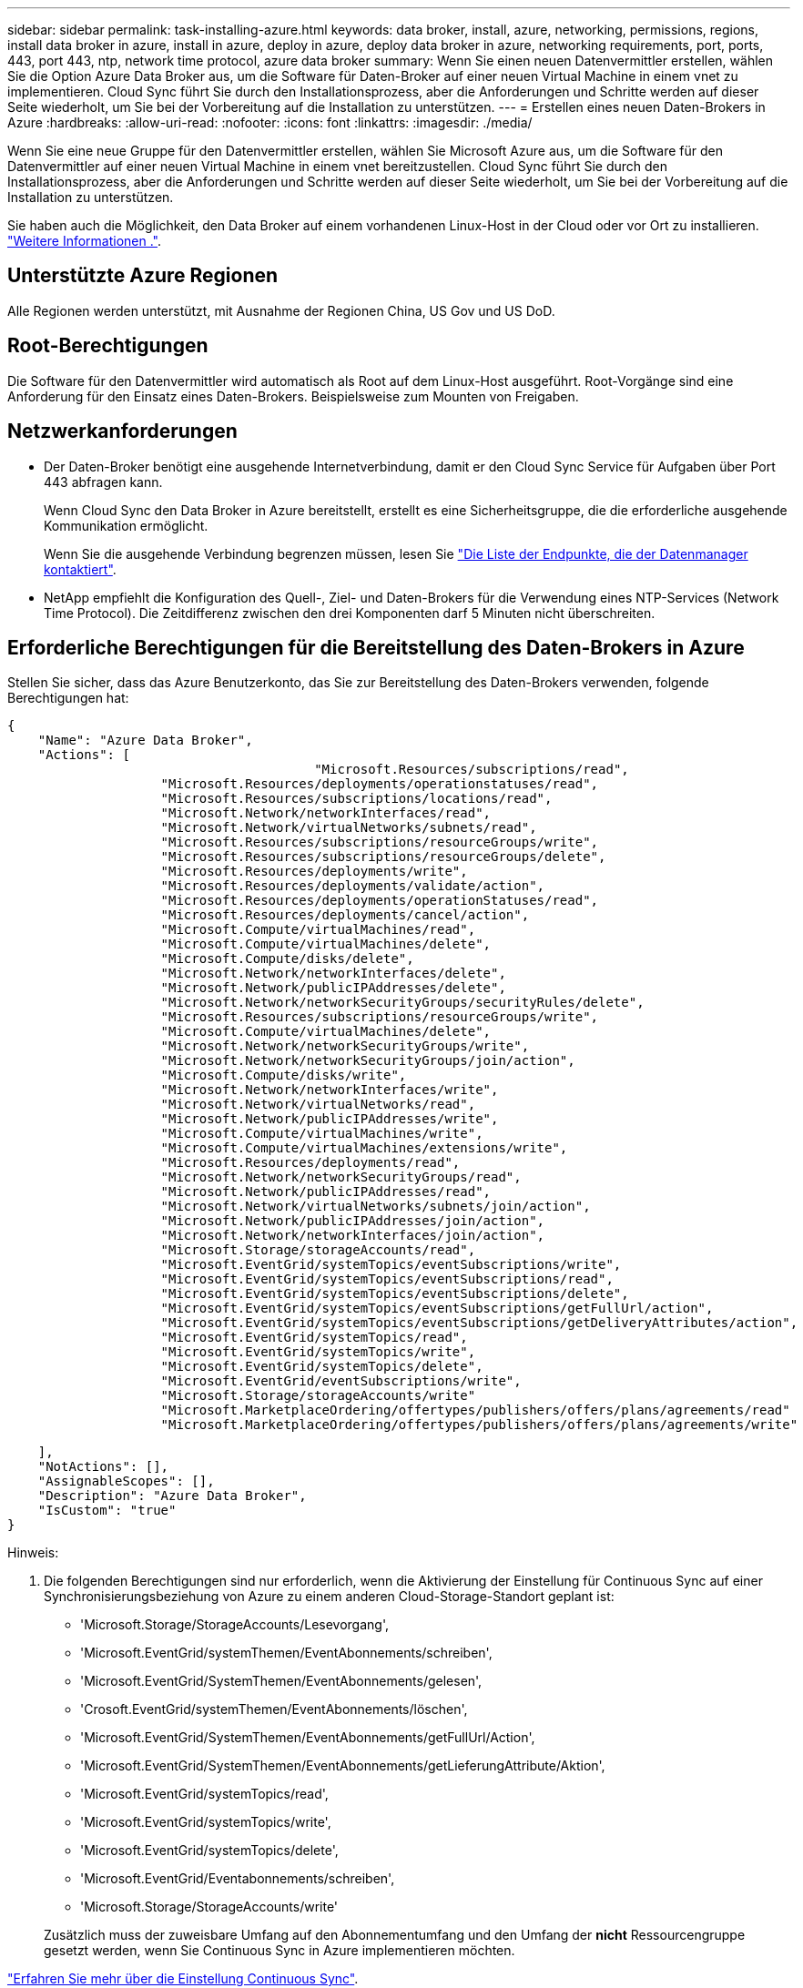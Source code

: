 ---
sidebar: sidebar 
permalink: task-installing-azure.html 
keywords: data broker, install, azure, networking, permissions, regions, install data broker in azure, install in azure, deploy in azure, deploy data broker in azure, networking requirements, port, ports, 443, port 443, ntp, network time protocol, azure data broker 
summary: Wenn Sie einen neuen Datenvermittler erstellen, wählen Sie die Option Azure Data Broker aus, um die Software für Daten-Broker auf einer neuen Virtual Machine in einem vnet zu implementieren. Cloud Sync führt Sie durch den Installationsprozess, aber die Anforderungen und Schritte werden auf dieser Seite wiederholt, um Sie bei der Vorbereitung auf die Installation zu unterstützen. 
---
= Erstellen eines neuen Daten-Brokers in Azure
:hardbreaks:
:allow-uri-read: 
:nofooter: 
:icons: font
:linkattrs: 
:imagesdir: ./media/


[role="lead"]
Wenn Sie eine neue Gruppe für den Datenvermittler erstellen, wählen Sie Microsoft Azure aus, um die Software für den Datenvermittler auf einer neuen Virtual Machine in einem vnet bereitzustellen. Cloud Sync führt Sie durch den Installationsprozess, aber die Anforderungen und Schritte werden auf dieser Seite wiederholt, um Sie bei der Vorbereitung auf die Installation zu unterstützen.

Sie haben auch die Möglichkeit, den Data Broker auf einem vorhandenen Linux-Host in der Cloud oder vor Ort zu installieren. link:task-installing-linux.html["Weitere Informationen ."].



== Unterstützte Azure Regionen

Alle Regionen werden unterstützt, mit Ausnahme der Regionen China, US Gov und US DoD.



== Root-Berechtigungen

Die Software für den Datenvermittler wird automatisch als Root auf dem Linux-Host ausgeführt. Root-Vorgänge sind eine Anforderung für den Einsatz eines Daten-Brokers. Beispielsweise zum Mounten von Freigaben.



== Netzwerkanforderungen

* Der Daten-Broker benötigt eine ausgehende Internetverbindung, damit er den Cloud Sync Service für Aufgaben über Port 443 abfragen kann.
+
Wenn Cloud Sync den Data Broker in Azure bereitstellt, erstellt es eine Sicherheitsgruppe, die die erforderliche ausgehende Kommunikation ermöglicht.

+
Wenn Sie die ausgehende Verbindung begrenzen müssen, lesen Sie link:reference-networking.html["Die Liste der Endpunkte, die der Datenmanager kontaktiert"].

* NetApp empfiehlt die Konfiguration des Quell-, Ziel- und Daten-Brokers für die Verwendung eines NTP-Services (Network Time Protocol). Die Zeitdifferenz zwischen den drei Komponenten darf 5 Minuten nicht überschreiten.




== Erforderliche Berechtigungen für die Bereitstellung des Daten-Brokers in Azure

Stellen Sie sicher, dass das Azure Benutzerkonto, das Sie zur Bereitstellung des Daten-Brokers verwenden, folgende Berechtigungen hat:

[source, json]
----
{
    "Name": "Azure Data Broker",
    "Actions": [
					"Microsoft.Resources/subscriptions/read",
                    "Microsoft.Resources/deployments/operationstatuses/read",
                    "Microsoft.Resources/subscriptions/locations/read",
                    "Microsoft.Network/networkInterfaces/read",
                    "Microsoft.Network/virtualNetworks/subnets/read",
                    "Microsoft.Resources/subscriptions/resourceGroups/write",
                    "Microsoft.Resources/subscriptions/resourceGroups/delete",
                    "Microsoft.Resources/deployments/write",
                    "Microsoft.Resources/deployments/validate/action",
                    "Microsoft.Resources/deployments/operationStatuses/read",
                    "Microsoft.Resources/deployments/cancel/action",
                    "Microsoft.Compute/virtualMachines/read",
                    "Microsoft.Compute/virtualMachines/delete",
                    "Microsoft.Compute/disks/delete",
                    "Microsoft.Network/networkInterfaces/delete",
                    "Microsoft.Network/publicIPAddresses/delete",
                    "Microsoft.Network/networkSecurityGroups/securityRules/delete",
                    "Microsoft.Resources/subscriptions/resourceGroups/write",
                    "Microsoft.Compute/virtualMachines/delete",
                    "Microsoft.Network/networkSecurityGroups/write",
                    "Microsoft.Network/networkSecurityGroups/join/action",
                    "Microsoft.Compute/disks/write",
                    "Microsoft.Network/networkInterfaces/write",
                    "Microsoft.Network/virtualNetworks/read",
                    "Microsoft.Network/publicIPAddresses/write",
                    "Microsoft.Compute/virtualMachines/write",
                    "Microsoft.Compute/virtualMachines/extensions/write",
                    "Microsoft.Resources/deployments/read",
                    "Microsoft.Network/networkSecurityGroups/read",
                    "Microsoft.Network/publicIPAddresses/read",
                    "Microsoft.Network/virtualNetworks/subnets/join/action",
                    "Microsoft.Network/publicIPAddresses/join/action",
                    "Microsoft.Network/networkInterfaces/join/action",
                    "Microsoft.Storage/storageAccounts/read",
                    "Microsoft.EventGrid/systemTopics/eventSubscriptions/write",
                    "Microsoft.EventGrid/systemTopics/eventSubscriptions/read",
                    "Microsoft.EventGrid/systemTopics/eventSubscriptions/delete",
                    "Microsoft.EventGrid/systemTopics/eventSubscriptions/getFullUrl/action",
                    "Microsoft.EventGrid/systemTopics/eventSubscriptions/getDeliveryAttributes/action",
                    "Microsoft.EventGrid/systemTopics/read",
                    "Microsoft.EventGrid/systemTopics/write",
                    "Microsoft.EventGrid/systemTopics/delete",
                    "Microsoft.EventGrid/eventSubscriptions/write",
                    "Microsoft.Storage/storageAccounts/write"
                    "Microsoft.MarketplaceOrdering/offertypes/publishers/offers/plans/agreements/read"
                    "Microsoft.MarketplaceOrdering/offertypes/publishers/offers/plans/agreements/write"
----
....
    ],
    "NotActions": [],
    "AssignableScopes": [],
    "Description": "Azure Data Broker",
    "IsCustom": "true"
}
....
Hinweis:

. Die folgenden Berechtigungen sind nur erforderlich, wenn die Aktivierung der Einstellung für Continuous Sync auf einer Synchronisierungsbeziehung von Azure zu einem anderen Cloud-Storage-Standort geplant ist:
+
** 'Microsoft.Storage/StorageAccounts/Lesevorgang',
** 'Microsoft.EventGrid/systemThemen/EventAbonnements/schreiben',
** 'Microsoft.EventGrid/SystemThemen/EventAbonnements/gelesen',
** 'Crosoft.EventGrid/systemThemen/EventAbonnements/löschen',
** 'Microsoft.EventGrid/SystemThemen/EventAbonnements/getFullUrl/Action',
** 'Microsoft.EventGrid/SystemThemen/EventAbonnements/getLieferungAttribute/Aktion',
** 'Microsoft.EventGrid/systemTopics/read',
** 'Microsoft.EventGrid/systemTopics/write',
** 'Microsoft.EventGrid/systemTopics/delete',
** 'Microsoft.EventGrid/Eventabonnements/schreiben',
** 'Microsoft.Storage/StorageAccounts/write'


+
Zusätzlich muss der zuweisbare Umfang auf den Abonnementumfang und den Umfang der *nicht* Ressourcengruppe gesetzt werden, wenn Sie Continuous Sync in Azure implementieren möchten.



https://docs.netapp.com/us-en/cloud-manager-sync/task-creating-relationships.html#settings["Erfahren Sie mehr über die Einstellung Continuous Sync"].



== Authentifizierungsmethode

Wenn Sie den Daten-Broker bereitstellen, müssen Sie eine Authentifizierungsmethode für die Virtual Machine auswählen: Ein Passwort oder ein SSH Public-Private Key-Paar.

Hilfe zum Erstellen eines Schlüsselpaares finden Sie unter https://docs.microsoft.com/en-us/azure/virtual-machines/linux/mac-create-ssh-keys["Azure Dokumentation: Erstellen und Verwenden eines öffentlichen SSH-privaten Schlüsselpaares für Linux VMs in Azure"^].



== Erstellen des Daten-Brokers

Es gibt verschiedene Möglichkeiten, einen neuen Daten-Broker zu erstellen. In diesen Schritten wird beschrieben, wie ein Daten-Broker in Azure bei der Erstellung einer Synchronisierungsbeziehung installiert wird.

.Schritte
. Klicken Sie Auf *Neuen Sync Erstellen*.
. Wählen Sie auf der Seite *Synchronisierungsbeziehung definieren* eine Quelle und ein Ziel aus und klicken Sie auf *Weiter*.
+
Führen Sie die Schritte aus, bis Sie die Seite *Data Broker Group* öffnen.

. Klicken Sie auf der Seite *Data Broker Group* auf *Create Data Broker* und wählen Sie dann *Microsoft Azure* aus.
+
image:screenshot-azure.png["Einen Screenshot der Seite „Data Broker“ mit der Wahl zwischen AWS, Azure, Google Cloud und einem Daten-Broker vor Ort."]

. Geben Sie einen Namen für den Daten-Broker ein und klicken Sie auf *Weiter*.
. Wenn Sie dazu aufgefordert werden, melden Sie sich bei Ihrem Microsoft-Konto an. Wenn Sie nicht aufgefordert werden, klicken Sie auf *in Azure* anmelden.
+
Das Formular ist Eigentum von Microsoft und wird von Microsoft gehostet. Ihre Zugangsdaten werden nicht an NetApp bereitgestellt.

. Wählen Sie einen Speicherort für den Daten-Broker aus, und geben Sie grundlegende Details zur virtuellen Maschine ein.
+
image:screenshot_azure_data_broker.gif["Einen Screenshot der Seite zur Azure Bereitstellung mit den folgenden Feldern: Abonnement, Azure-Region, vnet, Subnetz, VM-Name, Benutzername, Authentifizierungsmethode und Ressourcengruppe."]

+

NOTE: Wenn Sie eine Partnerschaft mit Continuous Sync implementieren möchten, müssen Sie Ihrem Daten-Broker eine benutzerdefinierte Rolle zuweisen. Dies kann auch manuell ausgeführt werden, nachdem der Broker erstellt wurde.

. Geben Sie eine Proxy-Konfiguration an, wenn ein Proxy für den Internetzugriff im vnet erforderlich ist.
. Klicken Sie auf *Weiter* und lassen Sie die Seite offen, bis die Bereitstellung abgeschlossen ist.
+
Dieser Vorgang kann bis zu 7 Minuten dauern.

. Klicken Sie in Cloud Sync auf *Weiter*, sobald der Datenvermittler verfügbar ist.
. Füllen Sie die Seiten im Assistenten aus, um die neue Synchronisierungsbeziehung zu erstellen.


.Ergebnis
Sie haben einen Data Broker in Azure bereitgestellt und eine neue Synchronisierungsbeziehung erstellt. Sie können diesen Daten-Broker mit zusätzlichen Synchronisierungsbeziehungen verwenden.

.Möchten Sie eine Nachricht über die Notwendigkeit einer Administratorerklärung erhalten?
****
Wenn Microsoft Sie benachrichtigt, dass eine Administratorgenehmigung erforderlich ist, da Cloud Sync die Berechtigung für den Zugriff auf Ressourcen in Ihrem Unternehmen benötigt, stehen Ihnen zwei Optionen zur Verfügung:

. Bitten Sie Ihren AD-Administrator, Ihnen die folgende Berechtigung zu erteilen:
+
In Azure gehen Sie zu *Admin Center > Azure AD > Users and Groups > User Settings* und aktivieren Sie *Benutzer können den Zugriff von Apps auf Unternehmensdaten für sie zustimmen*.

. Bitten Sie Ihren AD-Administrator um Zustimmung für *CloudSync-AzureDataBrokerCreator* unter Verwendung der folgenden URL (dies ist der Admin-Einwilligungsendpunkt):
+
\https://login.microsoftonline.com/{FILL HIER IHRE MANDANTEN-ID}/v2.0/adminZustimmung?Client_id=8ee4ca3a-bafa-4831-97cc-5a38923c85&redirect_uri=https://cloudsync.netapp.com&scope=https://management.azure.com/user_impersonationhttps://graph.microsoft.com/User.Read

+
Wie in der URL dargestellt, ist unsere App-URL \https://cloudsync.netapp.com und die Application-Client-ID 8ee4ca3a-bafa-4831-97cc-5a38923cab85.



****


== Details zur VM für den Datenmanager

Cloud Sync erstellt mithilfe der folgenden Konfiguration einen Daten-Broker in Azure.

VM-Typ:: Standard DS4 v2
VCPUs:: 8
RAM:: 28 GB
Betriebssystem:: Rocky Linux 9.0
Festplattengröße und -Typ:: 64 GB Premium-SSD

